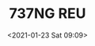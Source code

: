 # -*- eval: (setq org-download-image-dir (concat default-directory "./static/737NG REU/")); -*-
:PROPERTIES:
:ID:       1D92EDCA-67F7-42BD-BF8F-2B8C450E0E06
:END:
#+LATEX_CLASS: my-article
#+DATE: <2021-01-23 Sat 09:09>
#+TITLE: 737NG REU
